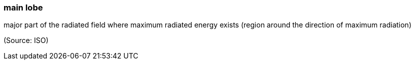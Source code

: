=== main lobe

major part of the radiated field where maximum radiated energy exists (region around the direction of maximum radiation)

(Source: ISO)

